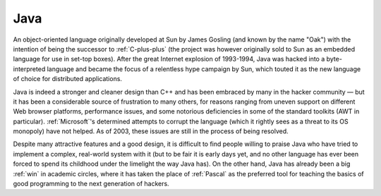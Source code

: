.. _Java:

============================================================
Java
============================================================

An object-oriented language originally developed at Sun by James Gosling (and known by the name "Oak") with the intention of being the successor to :ref:`C-plus-plus` (the project was however originally sold to Sun as an embedded language for use in set-top boxes).
After the great Internet explosion of 1993-1994, Java was hacked into a byte-interpreted language and became the focus of a relentless hype campaign by Sun, which touted it as the new language of choice for distributed applications.

Java is indeed a stronger and cleaner design than C++ and has been embraced by many in the hacker community — but it has been a considerable source of frustration to many others, for reasons ranging from uneven support on different Web browser platforms, performance issues, and some notorious deficiencies in some of the standard toolkits (AWT in particular).
:ref:`Microsoft`\'s determined attempts to corrupt the language (which it rightly sees as a threat to its OS monopoly) have not helped.
As of 2003, these issues are still in the process of being resolved.

Despite many attractive features and a good design, it is difficult to find people willing to praise Java who have tried to implement a complex, real-world system with it (but to be fair it is early days yet, and no other language has ever been forced to spend its childhood under the limelight the way Java has).
On the other hand, Java has already been a big :ref:`win` in academic circles, where it has taken the place of :ref:`Pascal` as the preferred tool for teaching the basics of good programming to the next generation of hackers.

